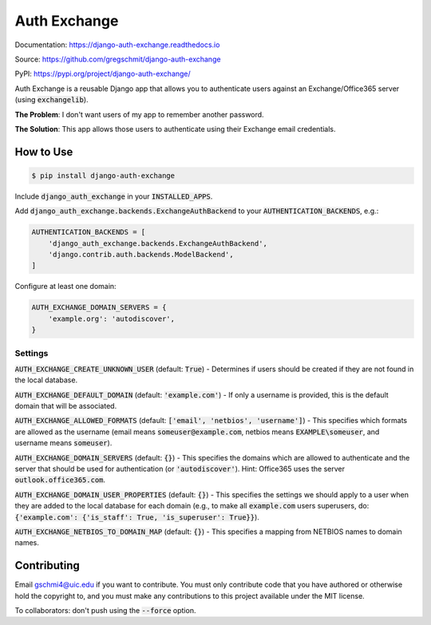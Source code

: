 Auth Exchange
#############

.. inclusion-marker-do-not-remove

.. image:: https://readthedocs.org/projects/django-auth-exchange/badge/?version=latest
    :target: https://django-auth-exchange.readthedocs.io/en/latest/?badge=latest
    :alt: Documentation Status

Documentation: https://django-auth-exchange.readthedocs.io

Source: https://github.com/gregschmit/django-auth-exchange

PyPI: https://pypi.org/project/django-auth-exchange/

Auth Exchange is a reusable Django app that allows you to authenticate users
against an Exchange/Office365 server (using :code:`exchangelib`).

**The Problem**: I don't want users of my app to remember another password.

**The Solution**: This app allows those users to authenticate using their
Exchange email credentials.


How to Use
==========

.. code-block:: shell

    $ pip install django-auth-exchange

Include :code:`django_auth_exchange` in your :code:`INSTALLED_APPS`.

Add :code:`django_auth_exchange.backends.ExchangeAuthBackend` to your
:code:`AUTHENTICATION_BACKENDS`, e.g.:

.. code-block:: python

    AUTHENTICATION_BACKENDS = [
        'django_auth_exchange.backends.ExchangeAuthBackend',
        'django.contrib.auth.backends.ModelBackend',
    ]

Configure at least one domain:

.. code-block:: python

    AUTH_EXCHANGE_DOMAIN_SERVERS = {
        'example.org': 'autodiscover',
    }


Settings
--------

:code:`AUTH_EXCHANGE_CREATE_UNKNOWN_USER` (default: :code:`True`) - Determines
if users should be created if they are not found in the local database.

:code:`AUTH_EXCHANGE_DEFAULT_DOMAIN` (default: :code:`'example.com'`) - If only
a username is provided, this is the default domain that will be associated.

:code:`AUTH_EXCHANGE_ALLOWED_FORMATS` (default:
:code:`['email', 'netbios', 'username']`) - This specifies which formats are
allowed as the username (email means :code:`someuser@example.com`, netbios means
:code:`EXAMPLE\someuser`, and username means :code:`someuser`).

:code:`AUTH_EXCHANGE_DOMAIN_SERVERS` (default: :code:`{}`) - This specifies the
domains which are allowed to authenticate and the server that should be used for
authentication (or :code:`'autodiscover'`). Hint: Office365 uses the server
:code:`outlook.office365.com`.

:code:`AUTH_EXCHANGE_DOMAIN_USER_PROPERTIES` (default: :code:`{}`) - This
specifies the settings we should apply to a user when they are added to the
local database for each domain (e.g., to make all :code:`example.com` users
superusers, do:
:code:`{'example.com': {'is_staff': True, 'is_superuser': True}}`).

:code:`AUTH_EXCHANGE_NETBIOS_TO_DOMAIN_MAP` (default: :code:`{}`) - This
specifies a mapping from NETBIOS names to domain names.


Contributing
============

Email gschmi4@uic.edu if you want to contribute. You must only contribute code
that you have authored or otherwise hold the copyright to, and you must
make any contributions to this project available under the MIT license.

To collaborators: don't push using the :code:`--force` option.
